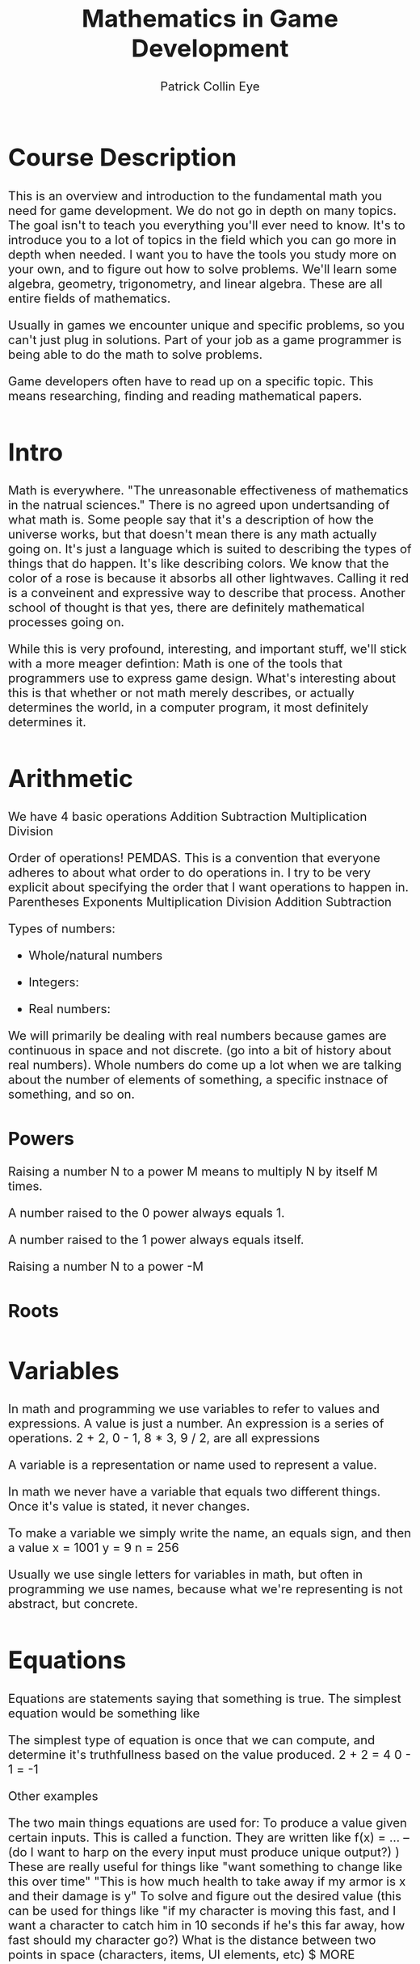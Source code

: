 #+HTML_HEAD: <style type="text/css">body{ max-width: 800px; font-size: x-large; }</style>
#+HTML_MATHJAX: scale: 100 align: left indent: 0em tagside: left font: Cambria
#+HTML_MATHJAX: cancel.js noErrors.js

#+TITLE: Mathematics in Game Development  
#+AUTHOR: Patrick Collin Eye
#+EMAIL: ceye@dcccd.edu

# Documentation for latex/mathjax commands in org
# https://orgmode.org/mathjax/docs/html/tex.html

# Separate these out into different LATeX documents for easier review

* Course Description
  This is an overview and introduction to the fundamental math you need for game development. 
  We do not go in depth on many topics. 
  The goal isn't to teach you everything you'll ever need to know. It's to introduce you to a lot of topics in the field which you can go more in depth when needed. I want you to have the tools you study more on your own, and to figure out how to solve problems. 
  We'll learn some algebra, geometry, trigonometry, and linear algebra. These are all entire fields of mathematics. 

  Usually in games we encounter unique and specific problems, so you can't just plug in solutions. Part of your job as a game programmer is being able to do the math to solve problems.

  Game developers often have to read up on a specific topic. This means researching, finding and reading mathematical papers.
* Intro
  Math is everywhere. 
  "The unreasonable effectiveness of mathematics in the natrual sciences."
  There is no agreed upon undertsanding of what math is. Some people say that it's a description of how the universe works, but that doesn't mean there is any math actually going on. It's just a language which is suited to describing the types of things that do happen. It's like describing colors. We know that the color of a rose is because it absorbs all other lightwaves. Calling it red is a conveinent and expressive way to describe that process. 
  Another school of thought is that yes, there are definitely mathematical processes going on. 

  While this is very profound, interesting, and important stuff, we'll stick with a more meager defintion: Math is one of the tools that programmers use to express game design. 
  What's interesting about this is that whether or not math merely describes, or actually determines the world, in a computer program, it most definitely determines it. 
* Arithmetic
  We have 4 basic operations
  Addition
  Subtraction
  Multiplication
  Division

  Order of operations! PEMDAS. This is a convention that everyone adheres to about what order to do operations in. 
  I try to be very explicit about specifying the order that I want operations to happen in. 
  Parentheses
  Exponents
  Multiplication
  Division
  Addition
  Subtraction

  Types of numbers:
  - Whole/natural numbers
  \begin{equation}
  (0, 1, 2, 3 ...)
  \end{equation}
  - Integers: 
  \begin{equation}
  (... -3, -2, -1, 0, 1, 2, 3, ...)
  \end{equation}
  - Real numbers: 
  \begin{equation}
  (-1001, ... -3.145, ... -0.1001, ... 0a ... 0.999, ... 1, ... 2.71828, ...)
  \end{equation}


  We will primarily be dealing with real numbers because games are continuous in space and not discrete. (go into a bit of history about real numbers). 
  Whole numbers do come up a lot when we are talking about the number of elements of something, a specific instnace of something, and so on. 

** Powers
  Raising a number N to a power M means to multiply N by itself M times.
  \begin{equation}
  2^{3} = 2 * 2 * 2 = 8
  \end{equation}  

  A number raised to the 0 power always equals 1. 

  A number raised to the 1 power always equals itself.

  Raising a number N to a power -M 
** Roots
* Variables
  In math and programming we use variables to refer to values and expressions. 
  A value is just a number. 
  An expression is a series of operations. 2 + 2, 0 - 1, 8 * 3, 9 / 2, are all expressions

  A variable is a representation or name used to represent a value.

  In math we never have a variable that equals two different things. Once it's value is stated, it never changes. 

  To make a variable we simply write the name, an equals sign, and then a value 
  x = 1001
  y = 9
  n = 256

Usually we use single letters for variables in math, but often in programming we use names, because what we're representing is not abstract, but concrete. 

* Equations
  Equations are statements saying that something is true. 
  The simplest equation would be something like 

  The simplest type of equation is once that we can compute, and determine it's truthfullness based on the value produced. 
  2 + 2 = 4 
  0 - 1 = -1

  Other examples
  \begin{equation}
  x = 2 * 2 * 2
  \end{equation}
  \begin{equation}
  y = 1 + \frac{2}{3}
  \end{equation}

  The two main things equations are used for: 
    To produce a value given certain inputs. This is called a function. They are written like f(x) = ...
      -- (do I want to harp on the every input must produce unique output?) )
      These are really useful for things like "want something to change like this over time"
      "This is how much health to take away if my armor is x and their damage is y"
    To solve and figure out the desired value (this can be used for things like "if my character is moving this fast, and I want a character to catch him in 10 seconds if he's this far away, how fast should my character go?)
      What is the distance between two points in space (characters, items, UI elements, etc)
      $ MORE OBVIOUS EXAMPLES

  

  You can do operations on an equation, but anything you do to one side of the equation you must do to the other. Otherwise it will no longer be the same equation. 
  These are known as "reciprocal operations" and let you rephrase/rearrange your problem. 

  Parametric Equations: These assign an function to each parameter. We use these a lot in games. 
  Example: when spawning enemies you want them to appear in a circle around a certain point. You would define their x and y position with the cos and sin functions respectively.

  An equation can have more than one unknown. 

** Solving Equations
* Cartesian Coordinates
  Just like we have a number line for 1 dimension, we can create two perpendicular number lines.
* Unit Circle / Trig
  Trig is most useful in 2 dimensions. Linear algebra is amuch more useful tool for dealing with 3D gemoetry. But a lot of problems in games can actually be reduced to 2 dimensions, at which point trig becomes very useful again. Example: turning a 3D model of a character. It's true that our game is 3D, but the rotation of our character's body is essentially 2D: they're on a flat surface, and they are always oriented upright. So we can use trig to find the radians about their upright vector to turn the character. Being able to express a problem in simpler, more confined terms is usually a good thing. 
* Percentages and Interpolation
* Linear Algebra
  Addition & Subtraction & Scaling
  Length
  Normalizing vectors
  Dot product
  Cross Product
  Project onto line
  Projection matrix
  Coordinate systems
  Homogeneous matrices
  Quaternions (rotating a direction)
  

  \begin{equation*}
    v = 
    \begin{bmatrix}
    x \\
    y \\
    z \\
    \end{bmatrix}
  \end{equation*}

  

** Dot Product
   The dot product is a very common and useful operation in game development. The dot product of two vectors is a scalar value. One way to think about this scalar is that it represents the differece in direction between the two vectors.

   We use the \( \cdot \) operator to represent the dot product.

   In terms of arithmetic, the dot product is the sum of each component of one vector, multilpied by the corresponding component of another vector. 

   If A and B are 2D vectors then

  \begin{equation*}
    A \cdot B = (A_x \times B_x) + (A_y \times B_y)
  \end{equation*}

  And of course in 3 dimensions you just also had the product of the \(z\) components.

  \begin{equation*}
    A \cdot B = (A_x \times B_x) + (A_y \times B_y) + (A_z \times B_z)
  \end{equation*}

  The reason the *dot product* gives us the difference is because of the following equation

  \begin{equation*}
  P \cdot Q = \lVertP\rVert\lVertB\rVert cos(\theta)
  \end{equation*}
  
  # use  \usepackage{siunitx} to get \ang command
  # use \usepackage{asmath} to get \lVert \rVert symbols
  As the angle between the vectors \(\theta\) increases, we will be scaling \( \lVert A \rVert \lVert B \rVert \) by a smaller and smaller value, until the angle is \(\ang{90}\), at which point \(cos(\theta)\) = 0. As \(\theta\) increases past \(\ang{90}\), \(cos(\theta) < 0\), and our value is now negative, meaning that the two vectors point in different directions.

  But it gets better! We can do some algebra to find out what the angle between those vectors is.
  \begin{equation*}
  \theta = arccos( \frac{P \cdot Q}{\lVertP\rVert \lVertQ\rVert}
  \end{equation*}  
*** Problems
**** Behind
     You cant just look at the position of a character and the forward of another character. You need posB - posA and forwardB to actually determine if something is in front or behind.
**** Animation
     Let's say you have a 3D model with animations for its right and left hand. When you pick up an item, you want to know if you should play the animation for your left hand, or your right hand. How would you use the dot product to find the correct animation?
** Matrices
   A matrix multiplied by a vector produces a new vector. We say that it "transforms" that vector.
   
   We call this linear, because any point along the same line as the input vector will map to a point along the same line as the output vector. This Transformation is *big deal*
   
   Using a particular matrix, we can transform a point in 3D space onto a 2 dimensional surface. That 2D surface is a screen. 

   EXPLAIN WHAT A LINEAR TRANSFORMATION IS AS OPPOSED TO AN ARBITRARY TRANSFORMATIONS: parallel lines remain parallel

   We can say that our vector is how how many units to move along our basis vectors \( \hat{i} \) and \( \hat{j} \)

   Let's put our basis vectors into a matrix

   \begin{equation*}
     I = 
     \begin{bmatrix}
     1 & 0 \\
     0 & 1 \\
     \end{bmatrix}
   \end{equation*}

   This is known as an Identity matrix because if we multiply any vector by this matrix, we'll get the same vector, just 

   \begin{equation}   
   N * 1 = N
   \begin{end}   

   \begin{equation}   
   I * V = V
   \begin{end}   

   To see how this works let's see how we multiply a vector by a matrix. 

   \begin{equation*}
     \begin{bmatrix}
     a & c \\
     b & d \\
     \end{bmatrix}

     * 

     \begin{bmatrix}
     x \\
     y \\
     \end{bmatrix}

     = 
     
     \begin{bmatrix}
     x * a + y * c \\
     x * b + y * d \\
     \end{bmatrix}
     
   \end{equation*}

   Algorithmically you can think of this process as taking each row of our matrix M, and multiplying it by our vector V. The Nth row of \prime{V} = the nth row of M * V.

   Another way to visualize this is:

\begin{equation*}
     \begin{bmatrix}
     a & c \\
     b & d \\
     \end{bmatrix}

     * 

     \begin{bmatrix}
     x \\
     y \\
     \end{bmatrix}

     = 

     x * 
     \begin{bmatrix}
     a \\
     b \\
     \end{bmatrix}

     +

     y * 
     \begin{bmatrix}
     c \\
     d \\
     \end{bmatrix}
   \end{equation*}

   Plugging in the values of our matrix I we can see that it doesn't change the vector at all. 
   
   \begin{equation*}
     \begin{bmatrix}
     1 & 0 \\
     0 & 1 \\
     \end{bmatrix}

     * 

     \begin{bmatrix}
     x \\
     y \\
     \end{bmatrix}

     = 
     
     \begin{bmatrix}
     x * 1 + x * 0 \\
     y * 0 + y * 1 \\
     \end{bmatrix} 

     =
     
     \begin{bmatrix}
     x \\
     y \\
     \end{bmatrix}

   \end{equation*}


   Let's look at how to rotate a vector by 90 degrees using a matrix. First let's see what our basis vectors are if we rotate them by 90 degrees. 

\begin{equation*}
     \begin{bmatrix}
     0 & -1 \\
     1 & 0 \\
     \end{bmatrix}
\end{equation*}
        
    Notice that our \( \hat{i} \) vector is vertical, and our \( \hat{j} \) is horizontal.

    Now if we have a vector 

\begin{equation*}
     v = 
     \begin{bmatrix}
     1 \\
     1 \\
     \end{bmatrix}
 \end{equation*}

   We can plug the numbers in and do our multiplication, OR we can just visualize is. We'll take V and move it up 1, and then left 1. 

   EXPLAIN THE RELATIONSHIP BETWEEN THIS AND THE UNIT CIRCLE: 

   Why is it that the values when rotated by 90 degrees are (0, 1) and (-1, 0) respectively? Think about our unit circle. What is are the two functions that represent our (x, y) positions on the unit circle? So we can define parts of our rotation matrix as functions which take a value. And then we plug in our radians to get the values of each vector.

\begin{equation*}
     \begin{bmatrix}
     cos(\theta) & -sin(\theta) \\
     sin(\theta) & \cos(\theta) \\
     \end{bmatrix}
\end{equation*}

   To verify this let's plug in our radians for 90 degrees: \pi / 2

   \begin{equation*}
     \begin{bmatrix}
     0 & -1 \\
     1 & 0 \\
     \end{bmatrix}
\end{equation*}

   SCALING

   What if we want to scale a vector so that it is twice as long?


   Becaues we're programmers we really aren't manually rotating matrices very often. It's useful to know how to do it, so you can write a function that does it for you, or solve a problem by hand if you really need to (and you might), but this visualization is something that we do all the time. 

*** Problems
    1) Make a matrix that represents your basis vectors rotated 180 degrees. 

    2) Make a matrix that represents your basis vectors rotated 45 degrees. How would you find out the values of different vectors (hint: unit circle)

    3) Let's say you have a point in quadrant 3. You want to rotate it so it's in quadrant 1. Find a matrix that you could apply to rotate it into that quadrant.

    4) Draw 4 points on a graph representing a square. Multiply each point by this matrix. What happened to that square?
    \begin{equation*}
    \begin{bmatrix}
    0.7853 & -0.7853\\
    0.7853 & 0.7853\\
    \end{bmatrix}
    \end{equation*}

    4) Draw 4 points on a graph representing a square. Multiply each point by this matrix. What happened to that square?
    \begin{equation*}
    \begin{bmatrix}
    2 & 0\\
    0 & 2\\
    \end{bmatrix}
    \end{equation*}

    5) Draw 4 points on a graph representing a square. Multiply each point by this matrix. What happened to that square?
    \begin{equation*}
    \begin{bmatrix}
    1 & 0\\
    0 & 2\\
    \end{bmatrix}
    \end{equation*}

    6) Draw 4 points on a graph representing a square. Multiply each point by this matrix. What happened to that square?
    \begin{equation*}
    \begin{bmatrix}
    4 & 0\\
    0 & 1\\
    \end{bmatrix}
    \end{equation*}
    
7) Draw 4 points on a graph representing a square. Multiply each point by this matrix. What happened to that square?
    \begin{equation*}
    \begin{bmatrix}
    0.25 & 0\\
    0 & 0.5\\
    \end{bmatrix}
    \end{equation*}

# Reflection about Y    
8) Draw 4 points on a graph representing a square. Multiply each point by this matrix. Make sure to label each point, and in the graph before and after. What happened to that square?
    \begin{equation*}
    \begin{bmatrix}
    -1 & 0\\
    0 & 1\\
    \end{bmatrix}
    \end{equation*}
    
# rotation by 180 degrees
   8) Draw 4 points on a graph representing a square. Multiply each point by this matrix. Make sure to label each point, and in the graph before and after. What happened to that square?
    \begin{equation*}
    \begin{bmatrix}
    -1 & 0\\
    0 & -1\\
    \end{bmatrix}
    \end{equation*}
    
** Matrices Part 2
Part2: composing matrix transformations. Matrix multiplication
   SCALING & ROTATING
   
   Our matrix might have values such that it rotates, and scales the vector
   \begin{equation*}
    \begin{bmatrix}
    0 & -2\\
    -2 & 0\\
    \end{bmatrix}
    \end{equation*}

    Notice that this matrix will not only rotate our by 90 degrees, but it also scales it by 2. This is a really powerful idea, because it means we can pack multiple transformations into a single vector. 

    Not only can we pack everything into one matrix, but we can add concatenate transformations into that matrix by multiplying N matrices together. So we may have a matrix that scales a vector. But then we ight 

   

   # VECTOR (make this an emacs function)
   \begin{equation*}
     v = 
     \begin{bmatrix}
     x \\
     y \\
     z \\
     \end{bmatrix}
   \end{equation*}

   Part 2: 
   Homogeneous vector, and packing multiple transformations into a single matrix. 

   Part 4: 3D transformations

** Solving equations
   We can take multiple equations, put the coefficients into a matrix, and the variables into the input vector, and the righthandside of the equations into the output vector.

   To solve this we need to find which input vector this matrix maps to the output vector. We get this by applying the inverse matrix to the output vector.
   Finding an inverse of an arbitrary matrix is expensive. 
   
   \begin{equation*}
   A = 
   \begin{bmatrix}
   1 & 2 & 3 \\
   4 & 5 & 6 \\
   7 & 8 & 9
   \end{bmatrix}
   \end{equation*}
** Eigenvector
   Any vector which is only scaled when multiplied by a matrix M is called an Eigenvector of that matrix. How much its scaled by is called the Eigenvalue
* 3D geometry
  Planes
  Line
  Rays
  Vertices
  Collision Detection: point-shape, line-shape, line-line, shape-shape intersection. Closest points on line, on shape
* Calculus
  Limits
  Derivative
  Integral
  Fundamental Theorem of Calculus
* Discrete Mathematics
  Games simulate continuous motion by displaying a series of discrete frames quickly. Everything that happens in a game, under the hood, is discrete. We simulate at time t, then draw the results, then simulate at time t2. Even tho the equation may be continuous, we are simulating it in discrete chunks. 
  Example: if an object is moving to the right with velocity 60, and our FPS is 60, then it will move 1 unit every frame. That means if we frame-stepped our game we would see it teleport between coordinate 0 & 1, 1 & 2, etectera
  This does not seem to be the way the world really works (?)
* Algorithms
  In programming we are making defining processes that happen over time. The description or rules of a process are called an algorithm. We're all familiar with algorithms in our daily life: how to bake a cake is an algorithm because it gives instructions of what steps to execute to produce the desired output. 
  
  Thinking in terms of algorithms is important for game programmers because we are dealing with complex systems and the desired outcome is ususally many steps away. Math is one of the tools we use to describe the operations we want to perform, but it is ususally not as simple as doing one thing. 
  
  Example: you have an NPC who you want to rotate to face an object. You can describe mathematically how much you want him to turn. You can even describe how much you want him to turn every frame, so that it happens over time. But you also need to figure out when he should start facing an object; for how long he should face it; how he picks the object to face, and so on.

  There are a two basic tools that programmers use to create algorithms.
  
  - Conditionals :: This is a way to specify if some instruction should be carried out based on a condition being satisfied (meaning that it is true). Usually these are written using "if" and "else". 

    *Example*: In a recipe you don't put the cake in the oven until the temperature is 400 degrees.

  - Loops :: This is a way to specify that we want an instruction carried out N times, or until a certain condition is satisfied.

    *Example 1*: take 3 eggs and crack them into a bowl. 
    
    *Example 2*: 
    1) Put a slice of bacon in the pan. 
    2) /IF/ there is room, goto step 1)
 
  Often we will write algorithms with numbers next to the step so that we can refer to a step with a number, and issue instructions like "goto intsruction N".
  
  Let's look at an example of a cake recipe to see an algorithm:
  
  1) Get a bowl, 3 eggs, flour, sugar, and butter
  2) /LOOP/:
     - Take an egg and put in the bowl
     - /IF/ there are less than 3 eggs in the bowl, goto step 2)
  3) Put 2 cups of flower in the bowl.
  4) Put 1 stick of butter in the bowl.
  5) Preheat the oven to 400 degrees.
  6) /IF/ the oven is not 400 degrees, goto step 8)
  7) Put the bowl in the oven.
  8) Wait.
  9) /IF/ it has been 30 minutes, goto step 10). /ELSE/ goto step 8)
  10) Take the cake out of the oven.
   
  An algorithm that underlies all games is this:
  
  1) /LOOP/:
     - GetInput()
     - Simulate()
     - Render()
     - /IF/ game-over goto 2)
     - /ELSE/ goto step 1)
  2) Close the game.

# C-c ' to edit source-code 
#+BEGIN_SRC C
  int main() {
      printf("Hello World 0123");
  }
#+END_SRC
* Probability
  LOST ALL THIS DATA FUCK!
{this is the only example I've found where P(A | B) doesn't just wind up being P(A). The fact that they are almost always the same is really not intuitive to me. }

** Problems
   Given a card-game find how many copies of cards you're allowed to have in a deck if you want the probability of drawing that card to be N

   Find the probabilities of the different hands in poker. 
   How would you change the rules to increase the probability of getting certain hands?
   How about increasing the probability gap between the lower tier and higher tier hands (like let's say you want 30% chance of a low-tier hand, but a 1% chance of getting the highest hand)

* Quotes
  In my opinion, everything happens in nature in a mathematical way. 
  
  -- Renes Descarte



  Counting is the religion of this generation it is its hope and its salvation.
  
  -- Gertrude Stein



  "If you manage to look closely enough at this simulation function, you will always inevitably find some point, actually many points, where the implementation actually happens in the universe, and not from the programmer. And what the programmer has managed to do is encapsulate a bunch of these little things that the universe does until he has built up a bigger structure."
  
  -- Jonathan Blow
* Vocabulary
  Analogy
  
  Metaphor
  
  Parallel
  
  Horizontal
  
  Vertical

